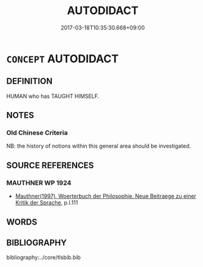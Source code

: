 # -*- mode: mandoku-tls-view -*-
#+TITLE: AUTODIDACT
#+DATE: 2017-03-18T10:35:30.668+09:00        
#+STARTUP: content
* =CONCEPT= AUTODIDACT
:PROPERTIES:
:CUSTOM_ID: uuid-bcca2fdf-9102-4fdd-8abe-d6417361090f
:TR_ZH: 字學者
:END:
** DEFINITION

HUMAN who has TAUGHT HIMSELF.

** NOTES

*** Old Chinese Criteria
NB: the history of notions within this general area should be investigated.

** SOURCE REFERENCES
*** MAUTHNER WP 1924
 - [[cite:MAUTHNER-WP-1924][Mauthner(1997), Woerterbuch der Philosophie. Neue Beitraege zu einer Kritik der Sprache]], p.I.111

** WORDS
   :PROPERTIES:
   :VISIBILITY: children
   :END:
** BIBLIOGRAPHY
bibliography:../core/tlsbib.bib
